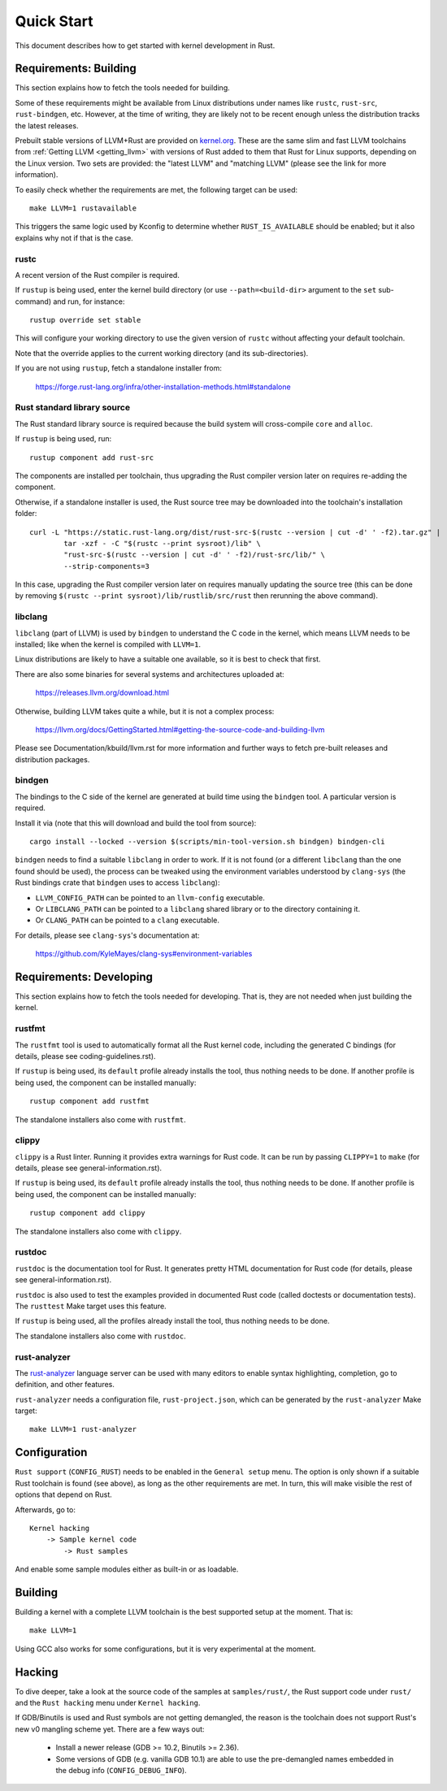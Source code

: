 .. SPDX-License-Identifier: GPL-2.0

Quick Start
===========

This document describes how to get started with kernel development in Rust.


Requirements: Building
----------------------

This section explains how to fetch the tools needed for building.

Some of these requirements might be available from Linux distributions
under names like ``rustc``, ``rust-src``, ``rust-bindgen``, etc. However,
at the time of writing, they are likely not to be recent enough unless
the distribution tracks the latest releases.

Prebuilt stable versions of LLVM+Rust are provided on `kernel.org
<https://kernel.org/pub/tools/llvm/rust/>`_. These are the same slim and fast
LLVM toolchains from :ref:`Getting LLVM <getting_llvm>` with versions of Rust
added to them that Rust for Linux supports, depending on the Linux version. Two
sets are provided: the "latest LLVM" and "matching LLVM" (please see the link
for more information).

To easily check whether the requirements are met, the following target
can be used::

	make LLVM=1 rustavailable

This triggers the same logic used by Kconfig to determine whether
``RUST_IS_AVAILABLE`` should be enabled; but it also explains why not
if that is the case.


rustc
*****

A recent version of the Rust compiler is required.

If ``rustup`` is being used, enter the kernel build directory (or use
``--path=<build-dir>`` argument to the ``set`` sub-command) and run,
for instance::

	rustup override set stable

This will configure your working directory to use the given version of
``rustc`` without affecting your default toolchain.

Note that the override applies to the current working directory (and its
sub-directories).

If you are not using ``rustup``, fetch a standalone installer from:

	https://forge.rust-lang.org/infra/other-installation-methods.html#standalone


Rust standard library source
****************************

The Rust standard library source is required because the build system will
cross-compile ``core`` and ``alloc``.

If ``rustup`` is being used, run::

	rustup component add rust-src

The components are installed per toolchain, thus upgrading the Rust compiler
version later on requires re-adding the component.

Otherwise, if a standalone installer is used, the Rust source tree may be
downloaded into the toolchain's installation folder::

	curl -L "https://static.rust-lang.org/dist/rust-src-$(rustc --version | cut -d' ' -f2).tar.gz" |
		tar -xzf - -C "$(rustc --print sysroot)/lib" \
		"rust-src-$(rustc --version | cut -d' ' -f2)/rust-src/lib/" \
		--strip-components=3

In this case, upgrading the Rust compiler version later on requires manually
updating the source tree (this can be done by removing ``$(rustc --print
sysroot)/lib/rustlib/src/rust`` then rerunning the above command).


libclang
********

``libclang`` (part of LLVM) is used by ``bindgen`` to understand the C code
in the kernel, which means LLVM needs to be installed; like when the kernel
is compiled with ``LLVM=1``.

Linux distributions are likely to have a suitable one available, so it is
best to check that first.

There are also some binaries for several systems and architectures uploaded at:

	https://releases.llvm.org/download.html

Otherwise, building LLVM takes quite a while, but it is not a complex process:

	https://llvm.org/docs/GettingStarted.html#getting-the-source-code-and-building-llvm

Please see Documentation/kbuild/llvm.rst for more information and further ways
to fetch pre-built releases and distribution packages.


bindgen
*******

The bindings to the C side of the kernel are generated at build time using
the ``bindgen`` tool. A particular version is required.

Install it via (note that this will download and build the tool from source)::

	cargo install --locked --version $(scripts/min-tool-version.sh bindgen) bindgen-cli

``bindgen`` needs to find a suitable ``libclang`` in order to work. If it is
not found (or a different ``libclang`` than the one found should be used),
the process can be tweaked using the environment variables understood by
``clang-sys`` (the Rust bindings crate that ``bindgen`` uses to access
``libclang``):

* ``LLVM_CONFIG_PATH`` can be pointed to an ``llvm-config`` executable.

* Or ``LIBCLANG_PATH`` can be pointed to a ``libclang`` shared library
  or to the directory containing it.

* Or ``CLANG_PATH`` can be pointed to a ``clang`` executable.

For details, please see ``clang-sys``'s documentation at:

	https://github.com/KyleMayes/clang-sys#environment-variables


Requirements: Developing
------------------------

This section explains how to fetch the tools needed for developing. That is,
they are not needed when just building the kernel.


rustfmt
*******

The ``rustfmt`` tool is used to automatically format all the Rust kernel code,
including the generated C bindings (for details, please see
coding-guidelines.rst).

If ``rustup`` is being used, its ``default`` profile already installs the tool,
thus nothing needs to be done. If another profile is being used, the component
can be installed manually::

	rustup component add rustfmt

The standalone installers also come with ``rustfmt``.


clippy
******

``clippy`` is a Rust linter. Running it provides extra warnings for Rust code.
It can be run by passing ``CLIPPY=1`` to ``make`` (for details, please see
general-information.rst).

If ``rustup`` is being used, its ``default`` profile already installs the tool,
thus nothing needs to be done. If another profile is being used, the component
can be installed manually::

	rustup component add clippy

The standalone installers also come with ``clippy``.


rustdoc
*******

``rustdoc`` is the documentation tool for Rust. It generates pretty HTML
documentation for Rust code (for details, please see
general-information.rst).

``rustdoc`` is also used to test the examples provided in documented Rust code
(called doctests or documentation tests). The ``rusttest`` Make target uses
this feature.

If ``rustup`` is being used, all the profiles already install the tool,
thus nothing needs to be done.

The standalone installers also come with ``rustdoc``.


rust-analyzer
*************

The `rust-analyzer <https://rust-analyzer.github.io/>`_ language server can
be used with many editors to enable syntax highlighting, completion, go to
definition, and other features.

``rust-analyzer`` needs a configuration file, ``rust-project.json``, which
can be generated by the ``rust-analyzer`` Make target::

	make LLVM=1 rust-analyzer


Configuration
-------------

``Rust support`` (``CONFIG_RUST``) needs to be enabled in the ``General setup``
menu. The option is only shown if a suitable Rust toolchain is found (see
above), as long as the other requirements are met. In turn, this will make
visible the rest of options that depend on Rust.

Afterwards, go to::

	Kernel hacking
	    -> Sample kernel code
	        -> Rust samples

And enable some sample modules either as built-in or as loadable.


Building
--------

Building a kernel with a complete LLVM toolchain is the best supported setup
at the moment. That is::

	make LLVM=1

Using GCC also works for some configurations, but it is very experimental at
the moment.


Hacking
-------

To dive deeper, take a look at the source code of the samples
at ``samples/rust/``, the Rust support code under ``rust/`` and
the ``Rust hacking`` menu under ``Kernel hacking``.

If GDB/Binutils is used and Rust symbols are not getting demangled, the reason
is the toolchain does not support Rust's new v0 mangling scheme yet.
There are a few ways out:

  - Install a newer release (GDB >= 10.2, Binutils >= 2.36).

  - Some versions of GDB (e.g. vanilla GDB 10.1) are able to use
    the pre-demangled names embedded in the debug info (``CONFIG_DEBUG_INFO``).
